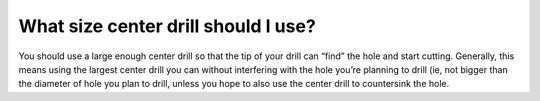 What size center drill should I use?
======================
You should use a large enough center drill so that the tip of your drill can “find” the hole and start cutting. Generally, this means using the largest center drill you can without interfering with the hole you’re planning to drill (ie, not bigger than the diameter of hole you plan to drill, unless you hope to also use the center drill to countersink the hole.
